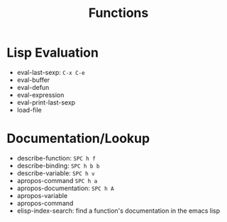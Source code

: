 #+TITLE: Functions

* Lisp Evaluation

- eval-last-sexp: ~C-x C-e~
- eval-buffer 
- eval-defun   
- eval-expression
- eval-print-last-sexp
- load-file

* Documentation/Lookup

- describe-function: ~SPC h f~ 
- describe-binding: ~SPC h b b~  
- describe-variable: ~SPC h v~
- apropos-command  ~SPC h a~
- apropos-documentation: ~SPC h A~
- apropos-variable
- apropos-command
- elisp-index-search: find a function's documentation in the emacs lisp



